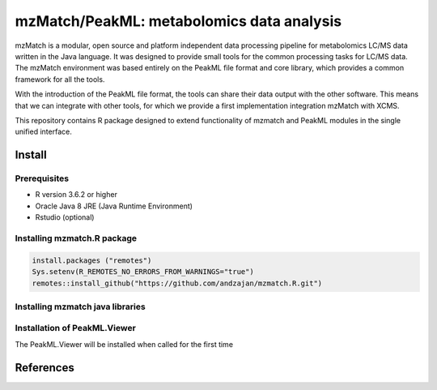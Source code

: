 ==============================================
mzMatch/PeakML: metabolomics data analysis 
==============================================

|Git| |Git_commit| |Life_cycle| |License| |mzmatch| |mzMatch-ISO| 

mzMatch is a modular, open source and platform independent data processing pipeline for metabolomics LC/MS data written in the Java language. It was designed to provide small tools for the common processing tasks for LC/MS data. The mzMatch environment was based entirely on the PeakML file format and core library, which provides a common framework for all the tools.

With the introduction of the PeakML file format, the tools can share their data output with the other software. This means that we can integrate with other tools, for which we provide a first implementation integration mzMatch with XCMS. 

This repository contains R package designed to extend functionality of mzmatch and PeakML
modules in the single unified interface.

------------
Install
------------

Prerequisites
------------

- R version 3.6.2 or higher
- Oracle Java 8 JRE (Java Runtime Environment)
- Rstudio (optional)

Installing mzmatch.R package
------------

.. code-block:: r

  install.packages ("remotes")
  Sys.setenv(R_REMOTES_NO_ERRORS_FROM_WARNINGS="true")
  remotes::install_github("https://github.com/andzajan/mzmatch.R.git")

Installing mzmatch java libraries
------------

.. code-block:: r
  library(mzmatch.R)
  mzmatch.init(version.1=FALSE)
  
Installation of PeakML.Viewer
------------

The PeakML.Viewer will be installed when called for the
first time

.. code-block:: r
  PeakML.Viewer()

------------
References
------------

.. |Git| image:: https://img.shields.io/badge/repository-GitHub-blue.svg?style=flat&maxAge=3600
   :target: https://github.com/computational-metabolomics/qcrms

.. |License| image:: https://img.shields.io/badge/licence-GNU_v3-teal.svg?style=flat&maxAge=3600
   :target: https://www.gnu.org/licenses/gpl-3.0.html

.. |mzMatch| image:: https://img.shields.io/badge/doi-10.1021/ac2000994-yellow.svg
   :target: https://doi.org/10.1021/ac2000994

.. |mzMatch-ISO| image:: https://img.shields.io/badge/doi-10.1093/bioinformatics/bts674-yellow.svg
   :target: https://doi.org/10.1093/bioinformatics/bts674

.. |Git_commit| image:: https://img.shields.io/github/last-commit/andzajan/mzmatch.R.svg
   :target: https://github.com/andzajan/mzmatch.R/commits/master
   
.. |Life_cycle| image:: https://img.shields.io/badge/lifecycle-stable-green.svg
   :target: https://www.tidyverse.org/lifecycle/#stable
   